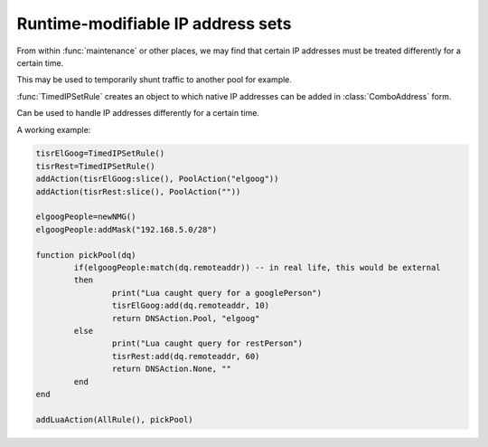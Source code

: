 Runtime-modifiable IP address sets
==================================

.. versionadded:: 1.2.0

From within :func:`maintenance` or other places, we may find that certain IP
addresses must be treated differently for a certain time.

This may be used to temporarily shunt traffic to another pool for example.

:func:`TimedIPSetRule` creates an object to which native IP addresses can be
added in :class:`ComboAddress` form.

.. function:: TimedIPSetRule() -> TimedIPSetRule

  Returns a :class:`TimedIPSetRule`.

.. class:: TimedIPSetRule

  Can be used to handle IP addresses differently for a certain time.

  .. method:: TimedIPSetRule:add(address, seconds)

    Add an IP address to the set for the next ``second`` seconds.

    :param ComboAddress address: The address to add
    :param int seconds: Time to keep the address in the Rule

  .. method:: TimedIPSetRule:cleanup()

    Purge the set from expired IP addresses

  .. method:: TimedIPSetRule:clear()

    Clear the entire set

  .. method:: TimedIPSetRule:slice()

    Convert the TimedIPSetRule into a DNSRule that can be passed to :func:`addAction`

A working example:

.. code-block:: lua

  tisrElGoog=TimedIPSetRule()
  tisrRest=TimedIPSetRule()
  addAction(tisrElGoog:slice(), PoolAction("elgoog"))
  addAction(tisrRest:slice(), PoolAction(""))

  elgoogPeople=newNMG()
  elgoogPeople:addMask("192.168.5.0/28")

  function pickPool(dq)
          if(elgoogPeople:match(dq.remoteaddr)) -- in real life, this would be external
          then
                  print("Lua caught query for a googlePerson")
                  tisrElGoog:add(dq.remoteaddr, 10)
                  return DNSAction.Pool, "elgoog"
          else
                  print("Lua caught query for restPerson")
                  tisrRest:add(dq.remoteaddr, 60)
                  return DNSAction.None, ""
          end
  end

  addLuaAction(AllRule(), pickPool)
